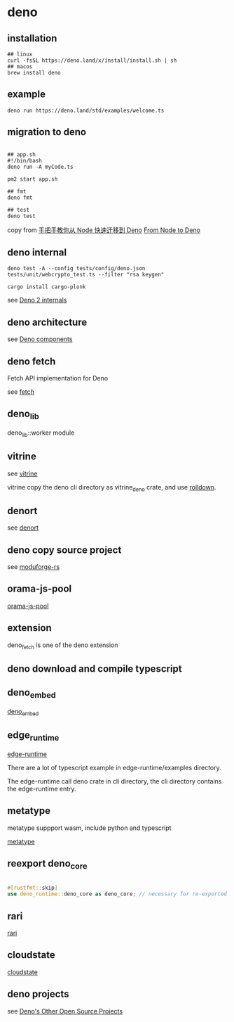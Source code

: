 * deno
:PROPERTIES:
:CUSTOM_ID: deno
:END:
** installation
:PROPERTIES:
:CUSTOM_ID: installation
:END:
#+begin_src shell
## linux
curl -fsSL https://deno.land/x/install/install.sh | sh
## macos
brew install deno
#+end_src

** example
:PROPERTIES:
:CUSTOM_ID: example
:END:
#+begin_src shell
deno run https://deno.land/std/examples/welcome.ts
#+end_src

** migration to deno
:PROPERTIES:
:CUSTOM_ID: migration-to-deno
:END:
#+begin_src shell

## app.sh
#!/bin/bash
deno run -A myCode.ts

pm2 start app.sh

## fmt
deno fmt

## test
deno test
#+end_src

copy from
[[https://www.infoq.cn/article/IAHih5jdk8vslmaK10s4][手把手教你从 Node
快速迁移到 Deno]] [[https://aralroca.com/blog/from-node-to-deno][From
Node to Deno]]

** deno internal

#+begin_src shell
deno test -A --config tests/config/deno.json tests/unit/webcrypto_test.ts --filter "rsa keygen"

cargo install cargo-plonk
#+end_src

see [[https://littledivy.com/deno-2][Deno 2 internals]]

** deno architecture

see [[https://choubey.gitbook.io/internals-of-deno/architecture/core][Deno components]]

** deno fetch

Fetch API implementation for Deno

see [[https://github.com/denoland/deno/blob/main/ext/fetch/Cargo.toml][fetch]]

** deno_lib

deno_lib::worker module

** vitrine

see [[https://github.com/charlyisidore/vitrine][vitrine]]

vitrine copy the deno cli directory as vitrine_deno crate, and use [[https://github.com/rolldown/rolldown][rolldown]].

** denort

see [[https://github.com/denoland/deno/tree/main/cli/rt][denort]]


** deno copy source project

see [[https://github.com/Cassielxd/moduforge-rs][moduforge-rs]]

** orama-js-pool

[[https://github.com/oramasearch/orama-js-pool][orama-js-pool]]

** extension

deno_fetch is one of the deno extension

** deno download and compile typescript

** deno_embed

[[https://github.com/alshdavid-scratch/deno_embed][deno_embed]]

** edge_runtime

[[https://github.com/supabase/edge-runtime][edge-runtime]]

There are a lot of typescript example in edge-runtime/examples directory.

The edge-runtime call deno crate in cli directory, the cli directory contains the edge-runtime entry.

** metatype

metatype suppport wasm, include python and typescript

[[https://github.com/metatypedev/metatype][metatype]]

** reexport deno_core

#+begin_src rust

#[rustfmt::skip]
use deno_runtime::deno_core as deno_core; // necessary for re-exported macros to work
#+end_src


** rari

[[https://github.com/rari-build/rari][rari]]

** cloudstate

[[https://github.com/freestyle-sh/cloudstate][cloudstate]]


** deno projects

see [[https://deno.com/blog/open-source][Deno's Other Open Source Projects]]
